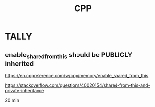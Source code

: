 #+TITLE: CPP

* TALLY

** enable_shared_from_this should be PUBLICLY inherited

https://en.cppreference.com/w/cpp/memory/enable_shared_from_this

https://stackoverflow.com/questions/40020154/shared-from-this-and-private-inheritance

20 min
